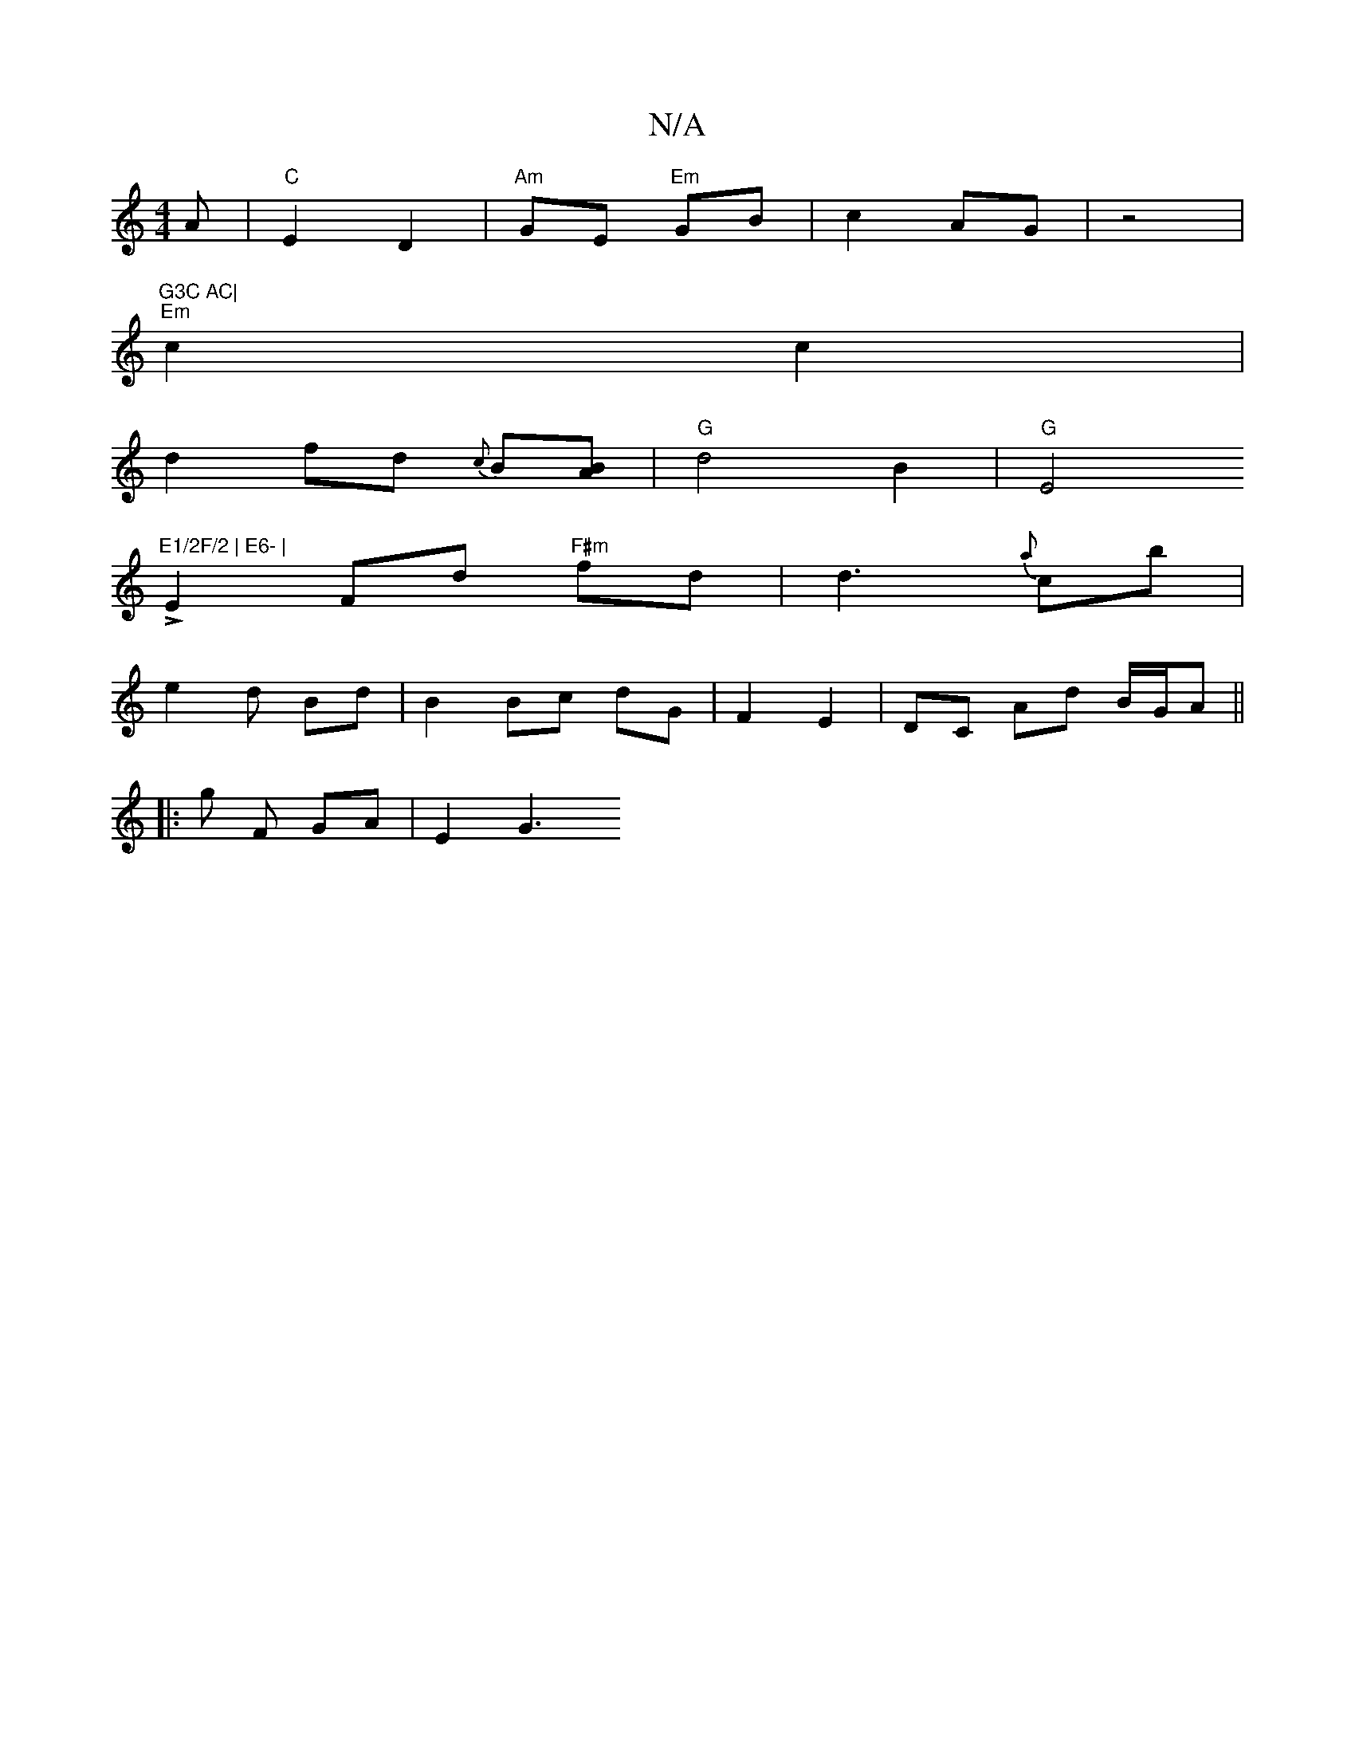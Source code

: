 X:1
T:N/A
M:4/4
R:N/A
K:Cmajor
A |"C"E2D2 | "Am"GE "Em"GB|c2 AG|z4 |"G3C AC|
"Em"c2 c2 |
d2 fd {c}B[AB] | "G"d4B2 |"G"E4 L"E1/2F/2 | E6- |
E2 Fd "F#m"fd | d3-{a}cb |
e2 d Bd | B2 Bc dG | F2 E2 | DC Ad B/G/A||
|: [2 G' F GA | E2 G3 